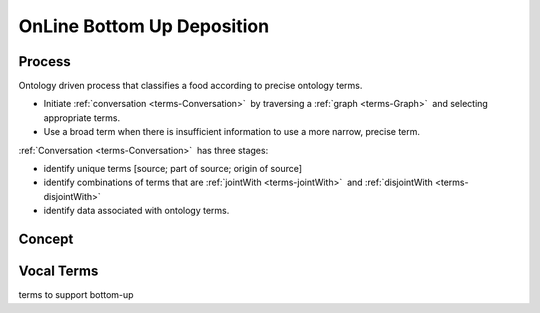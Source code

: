 
.. _core-deposition-3-bottom-up:

===========================
OnLine Bottom Up Deposition
===========================

-------
Process
-------

Ontology driven process that classifies a food according to precise ontology terms.

- Initiate :ref:`conversation <terms-Conversation>` |_| by traversing a :ref:`graph <terms-Graph>` |_| and selecting appropriate terms.

- Use a broad term when there is insufficient information to use a more narrow, precise term.

:ref:`Conversation <terms-Conversation>` |_| has three stages:

- identify unique terms [source; part of source; origin of source]

- identify combinations of terms that are :ref:`jointWith <terms-jointWith>` |_| and :ref:`disjointWith <terms-disjointWith>`

- identify data associated with ontology terms.

-------
Concept
-------

.. figure:: /_static/core-deposition-3-bottom-up_.png
   :align: center

-----------
Vocal Terms
-----------

terms to support bottom-up

.. |_| unicode:: 0x80

